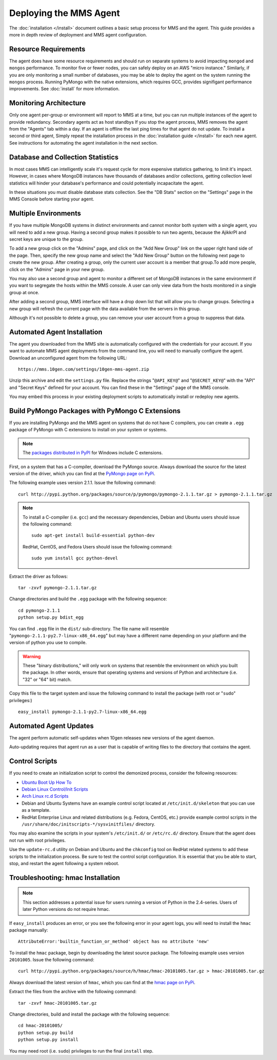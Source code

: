 =======================
Deploying the MMS Agent
=======================

The :doc:`installation </install>` document outlines a basic setup
process for MMS and the agent. This guide provides a more in depth
review of deployment and MMS agent configuration.

Resource Requirements
---------------------

The agent does have some resource requirements and should run on
separate systems to avoid impacting ``mongod`` and ``mongos``
performance. To monitor five or fewer nodes, you can safely deploy on
an AWS "micro instance." Similarly, if you are only monitoring a small
number of databases, you may be able to deploy the agent on the system
running the ``mongos`` process. Running PyMongo with the native
extensions, which requires GCC, provides signifigant performance
improvements. See :doc:`install` for more information.

Monitoring Architecture
-----------------------

Only one agent per-group or environment will report to MMS at a time,
but you can run multiple instances of the agent to provide
redundancy. Secondary agents act as host standbys If you stop the
agent process, MMS removes the agent from the "Agents" tab within a
day. If an agent is offline the last ping times for that agent do not
update. To install a second or third agent, Simply repeat the
installation process in the :doc:`installation guide </install>` for
each new agent. See instructions for automating the agent installation
in the next section.

.. _db-stats-warning:

Database and Collection Statistics
----------------------------------

In most cases MMS can intelligently scale it's request cycle for more
expensive statistics gathering, to limit it's impact. However, in
cases where MongoDB instances have thousands of databases and/or
collections, getting collection level statistics will hinder your
database's performance and could potentially incapacitate the agent.

In these situations you must disable database stats collection. See
the "DB Stats" section on the "Settings" page in the MMS Console
before starting your agent.

.. _mms-groups:

Multiple Environments
---------------------

If you have multiple MongoDB systems in distinct environments and
cannot monitor both system with a single agent, you will need to add a
new group. Having a second group makes it possible to run two agents,
because the AjikkrPI and secret keys are unique to the group.

To add a new group click on the "Admins" page, and click on the "Add
New Group" link on the upper right hand side of the page. Then,
specify the new group name and select the "Add New Group" button on
the following next page to create the new group. After creating a
group, only the current user account is a member that group.To add
more people, click on the "Admins" page in your new group.

You may also use a second group and agent to monitor a different set
of MongoDB instances in the same environment if you want to segregate
the hosts within the MMS console. A user can only view data from the
hosts monitored in a single group at once.

After adding a second group, MMS interface will have a drop down list
that will allow you to change groups. Selecting a new group will
refresh the current page with the data available from the servers in
this group.

Although it's not possible to delete a group, you can remove your user
account from a group to suppress that data.

.. _automated-agent-installation:

Automated Agent Installation
----------------------------

The agent you downloaded from the MMS site is automatically configured
with the credentials for your account. If you want to automate MMS
agent deployments from the command line, you will need to manually
configure the agent. Download an unconfigured agent from the following
URL: ::

      https://mms.10gen.com/settings/10gen-mms-agent.zip

Unzip this archive and edit the ``settings.py`` file. Replace the
strings "``@API_KEY@``" and "``@SECRET_KEY@``" with the "API" and
"Secret Keys" defined for your account. You can find these
in the "Settings" page of the MMS console.

You may embed this process in your existing deployment scripts to
automatically install or redeploy new agents.

.. _pymongo-package-pymongo-c-extensions:

Build PyMongo Packages with PyMongo C Extensions
------------------------------------------------

If you are installing PyMongo and the MMS agent on systems that do not
have C compilers, you can create a ``.egg`` package of PyMongo with
C extensions to install on your system or systems.

.. note::

   The `packages distributed in PyPI <http://pypi.python.org/pypi/pymongo>`_
   for Windows include C extensions.

First, on a system that has a C-compiler, download the PyMongo
source. Always download the source for the latest version of the
driver, which you can find at the `PyMongo page on PyPi <http://pypi.python.org/pypi/pymongo>`_.

The following example uses version 2.1.1. Issue the following command:
::

     curl http://pypi.python.org/packages/source/p/pymongo/pymongo-2.1.1.tar.gz > pymongo-2.1.1.tar.gz

.. note::

   To install a C-compiler (i.e. ``gcc``) and the necessary
   dependencies, Debian and Ubuntu users should issue the following
   command: ::

        sudo apt-get install build-essential python-dev

   RedHat, CentOS, and Fedora Users should issue the following
   command: ::

        sudo yum install gcc python-devel

Extract the driver as follows: ::

     tar -zxvf pymongo-2.1.1.tar.gz

Change directories and build the ``.egg`` package with the following
sequence: ::

     cd pymongo-2.1.1
     python setup.py bdist_egg

You can find  ``.egg`` file in the ``dist/`` sub-directory. The file
name will resemble "``pymongo-2.1.1-py2.7-linux-x86_64.egg``" but may
have a different name depending on your platform and the version of
python you use to compile.

.. warning::

   These "binary distributions," will only work on systems that
   resemble the environment on which you built the package. In other
   words, ensure that operating systems and versions of Python and
   architecture (i.e. "32" or "64" bit) match.

Copy this file to the target system and issue the following command to
install the package (with root or "``sudo``" privileges:) ::

     easy_install pymongo-2.1.1-py2.7-linux-x86_64.egg

Automated Agent Updates
-----------------------

The agent perform automatic self-updates when 10gen releases new
versions of the agent daemon.

Auto-updating requires that agent run as a user that is capable of
writing files to the directory that contains the agent.

Control Scripts
---------------

If you need to create an initialization script to control the
demonized process, consider the following resources:

- `Ubuntu Boot Up How To <https://help.ubuntu.com/community/UbuntuBootupHowto>`_
- `Debian Linux Control/Init Scripts <http://wiki.debian.org/LSBInitScripts>`_
- `Arch Linux rc.d Scripts <https://wiki.archlinux.org/index.php/Writing_rc.d_scripts>`_
- Debian and Ubuntu Systems have an example control script located at
  ``/etc/init.d/skeleton`` that you can use as a template.
- RedHat Enterprise Linux and related distributions (e.g. Fedora,
  CentOS, etc.) provide example control scripts in the
  ``/usr/share/doc/initscripts-*/sysvinitfiles/`` directory.

You may also examine the scripts in your system's ``/etc/init.d/`` or
``/etc/rc.d/`` directory. Ensure that the agent does not run with root
privileges.

Use the ``update-rc.d`` utility on Debian and Ubuntu and the
``chkconfig`` tool on RedHat related systems to add these scripts to
the initialization process. Be sure to test the control script
configuration. It is essential that you be able to start, stop, and
restart the agent following a system reboot.

Troubleshooting: hmac Installation
----------------------------------

.. note::

   This section addresses a potential issue for users running a
   version of Python in the 2.4-series. Users of later Python
   versions do not require hmac.

If ``easy_install`` produces an error, or you see the following error
in your agent logs, you will need to install the ``hmac`` package
manually: ::

     AttributeError:'builtin_function_or_method' object has no attribute 'new'

To install the ``hmac`` package, begin by downloading the latest
source package. The following example uses version ``20101005``.
Issue the following command: ::

     curl http://pypi.python.org/packages/source/h/hmac/hmac-20101005.tar.gz > hmac-20101005.tar.gz

Always download the latest version of ``hmac``, which
you can find at the `hmac page on PyPi <http://pypi.python.org/pypi/hmac>`_.

Extract the files from the archive with the following command: ::

     tar -zxvf hmac-20101005.tar.gz

Change directories, build and install the package with the following
sequence: ::

     cd hmac-20101005/
     python setup.py build
     python setup.py install

You may need root (i.e. ``sudo``) privileges to run the final
``install`` step.
